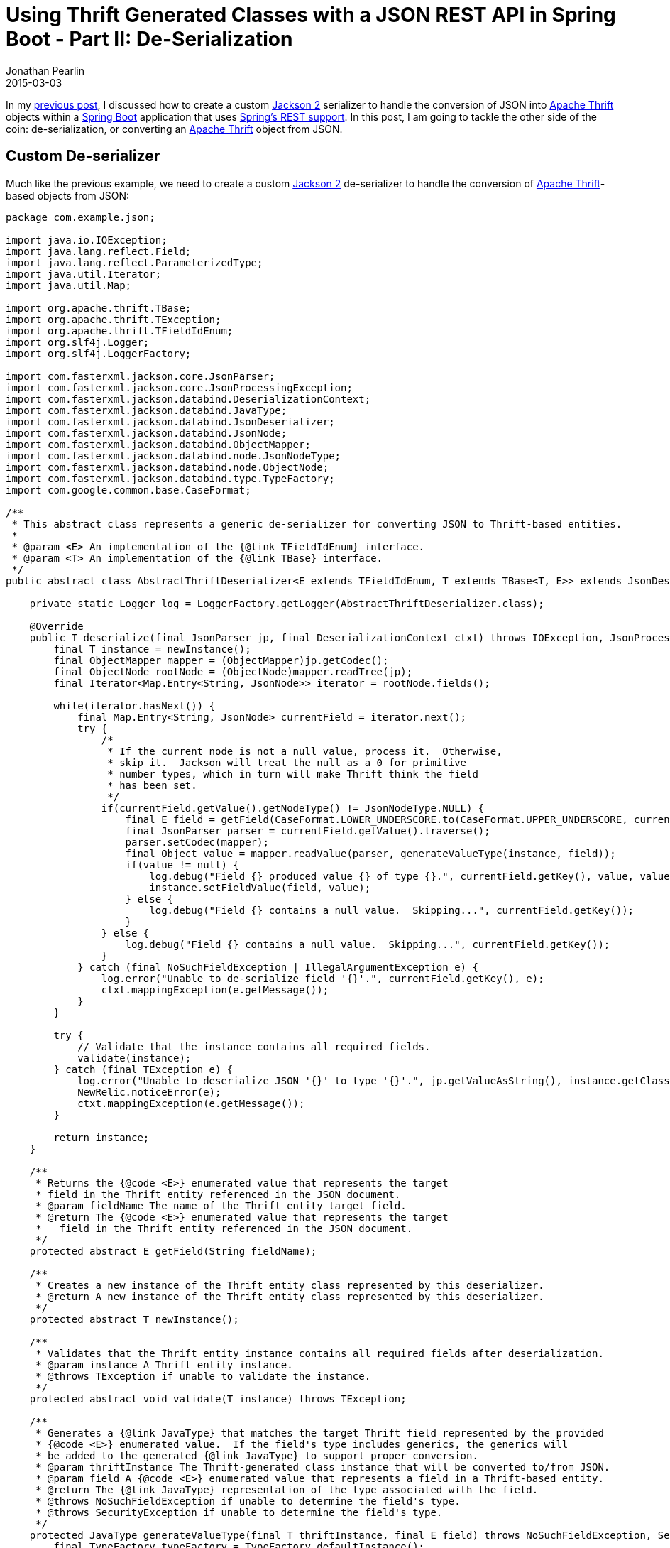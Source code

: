 = Using Thrift Generated Classes with a JSON REST API in Spring Boot - Part II: De-Serialization
Jonathan Pearlin
2015-03-03
:jbake-type: post
:jbake-tags: spring,thrift
:jbake-status: published
:source-highlighter: prettify
:linkattrs:
:id: thrift_json_rest_spring_boot_part_i
:icons: font
:guava: https://github.com/google/guava[Google Guava, window="_blank"]
:jackson: https://github.com/FasterXML/jackson[Jackson 2, window="_blank"]
:spring_boot: http://projects.spring.io/spring-boot/[Spring Boot, window="_blank"]
:spring_rest: https://spring.io/guides/gs/rest-service/[Spring's REST support, window="_blank"]
:thrift: https://thrift.apache.org/[Apache Thrift, window="_blank"]

In my http://jonathanpearlin.com/blog/2015/02/24/thrift_json_rest_spring_boot_part_i.html[previous post, window="_blank"], I discussed how
to create a custom {jackson} serializer to handle the conversion of JSON into {thrift} objects within a {spring_boot} application that uses
{spring_rest}.  In this post, I am going to tackle the other side of the coin:  de-serialization, or converting an {thrift} object from JSON.

== Custom De-serializer ==

Much like the previous example, we need to create a custom {jackson} de-serializer to handle the conversion of {thrift}-based objects from JSON:

[source,java]
----
package com.example.json;

import java.io.IOException;
import java.lang.reflect.Field;
import java.lang.reflect.ParameterizedType;
import java.util.Iterator;
import java.util.Map;

import org.apache.thrift.TBase;
import org.apache.thrift.TException;
import org.apache.thrift.TFieldIdEnum;
import org.slf4j.Logger;
import org.slf4j.LoggerFactory;

import com.fasterxml.jackson.core.JsonParser;
import com.fasterxml.jackson.core.JsonProcessingException;
import com.fasterxml.jackson.databind.DeserializationContext;
import com.fasterxml.jackson.databind.JavaType;
import com.fasterxml.jackson.databind.JsonDeserializer;
import com.fasterxml.jackson.databind.JsonNode;
import com.fasterxml.jackson.databind.ObjectMapper;
import com.fasterxml.jackson.databind.node.JsonNodeType;
import com.fasterxml.jackson.databind.node.ObjectNode;
import com.fasterxml.jackson.databind.type.TypeFactory;
import com.google.common.base.CaseFormat;

/**
 * This abstract class represents a generic de-serializer for converting JSON to Thrift-based entities.
 *
 * @param <E> An implementation of the {@link TFieldIdEnum} interface.
 * @param <T> An implementation of the {@link TBase} interface.
 */
public abstract class AbstractThriftDeserializer<E extends TFieldIdEnum, T extends TBase<T, E>> extends JsonDeserializer<T> {

    private static Logger log = LoggerFactory.getLogger(AbstractThriftDeserializer.class);

    @Override
    public T deserialize(final JsonParser jp, final DeserializationContext ctxt) throws IOException, JsonProcessingException {
        final T instance = newInstance();
        final ObjectMapper mapper = (ObjectMapper)jp.getCodec();
        final ObjectNode rootNode = (ObjectNode)mapper.readTree(jp);
        final Iterator<Map.Entry<String, JsonNode>> iterator = rootNode.fields();

        while(iterator.hasNext()) {
            final Map.Entry<String, JsonNode> currentField = iterator.next();
            try {
                /*
                 * If the current node is not a null value, process it.  Otherwise,
                 * skip it.  Jackson will treat the null as a 0 for primitive
                 * number types, which in turn will make Thrift think the field
                 * has been set.
                 */
                if(currentField.getValue().getNodeType() != JsonNodeType.NULL) {
                    final E field = getField(CaseFormat.LOWER_UNDERSCORE.to(CaseFormat.UPPER_UNDERSCORE, currentField.getKey()));
                    final JsonParser parser = currentField.getValue().traverse();
                    parser.setCodec(mapper);
                    final Object value = mapper.readValue(parser, generateValueType(instance, field));
                    if(value != null) {
                        log.debug("Field {} produced value {} of type {}.", currentField.getKey(), value, value.getClass().getName());
                        instance.setFieldValue(field, value);
                    } else {
                        log.debug("Field {} contains a null value.  Skipping...", currentField.getKey());
                    }
                } else {
                    log.debug("Field {} contains a null value.  Skipping...", currentField.getKey());
                }
            } catch (final NoSuchFieldException | IllegalArgumentException e) {
                log.error("Unable to de-serialize field '{}'.", currentField.getKey(), e);
                ctxt.mappingException(e.getMessage());
            }
        }

        try {
            // Validate that the instance contains all required fields.
            validate(instance);
        } catch (final TException e) {
            log.error("Unable to deserialize JSON '{}' to type '{}'.", jp.getValueAsString(), instance.getClass().getName(), e);
            NewRelic.noticeError(e);
            ctxt.mappingException(e.getMessage());
        }

        return instance;
    }

    /**
     * Returns the {@code <E>} enumerated value that represents the target
     * field in the Thrift entity referenced in the JSON document.
     * @param fieldName The name of the Thrift entity target field.
     * @return The {@code <E>} enumerated value that represents the target
     *   field in the Thrift entity referenced in the JSON document.
     */
    protected abstract E getField(String fieldName);

    /**
     * Creates a new instance of the Thrift entity class represented by this deserializer.
     * @return A new instance of the Thrift entity class represented by this deserializer.
     */
    protected abstract T newInstance();

    /**
     * Validates that the Thrift entity instance contains all required fields after deserialization.
     * @param instance A Thrift entity instance.
     * @throws TException if unable to validate the instance.
     */
    protected abstract void validate(T instance) throws TException;

    /**
     * Generates a {@link JavaType} that matches the target Thrift field represented by the provided
     * {@code <E>} enumerated value.  If the field's type includes generics, the generics will
     * be added to the generated {@link JavaType} to support proper conversion.
     * @param thriftInstance The Thrift-generated class instance that will be converted to/from JSON.
     * @param field A {@code <E>} enumerated value that represents a field in a Thrift-based entity.
     * @return The {@link JavaType} representation of the type associated with the field.
     * @throws NoSuchFieldException if unable to determine the field's type.
     * @throws SecurityException if unable to determine the field's type.
     */
    protected JavaType generateValueType(final T thriftInstance, final E field) throws NoSuchFieldException, SecurityException {
        final TypeFactory typeFactory = TypeFactory.defaultInstance();

        final Field declaredField = thriftInstance.getClass().getDeclaredField(field.getFieldName());
        if(declaredField.getType().equals(declaredField.getGenericType())) {
            log.debug("Generating JavaType for type '{}'.", declaredField.getType());
            return typeFactory.constructType(declaredField.getType());
        } else {
            final ParameterizedType type = (ParameterizedType)declaredField.getGenericType();
            final Class<?>[] parameterizedTypes = new Class<?>[type.getActualTypeArguments().length];
            for(int i=0; i<type.getActualTypeArguments().length; i++) {
                parameterizedTypes[i] = (Class<?>)type.getActualTypeArguments()[i];
            }
            log.debug("Generating JavaType for type '{}' with generics '{}'", declaredField.getType(), parameterizedTypes);
            return typeFactory.constructParametricType(declaredField.getType(), parameterizedTypes);
        }
    }
}
----

This approach uses the `TFieldIdEnum` enumeration present in each {thrift} object that defines the available fields in the object
to determine the mapping of the current JSON field into the {thrift} object.  In order to ensure proper type coercion, an additional
method (`generateValueType`) is provided to handle cases where {jackson} needs to be instructed about possible generic types.  Finally,
the generated {thrift} object is validated to ensure all required fields are present in the JSON.

In order to make this solution re-usable, three `abstract` methods are provided so that this common logic for de-serialization can be re-used
by more than one {thrift} object:

[source,java]
----
package com.example.json;

import org.apache.thrift.TException;

import com.example.v2.Book;

public class BookDeserializer extends AbstractThriftDeserializer<Book._Fields, Book> {

    @Override
    protected Book._Fields getField(final String fieldName) {
        return Book._Fields.valueOf(fieldName);
    }

    @Override
    protected Book newInstance() {
        return new Book();
    }

    @Override
    protected void validate(final Book instance) throws TException{
        instance.validate();
    }
}
----

The final step is to register our custom de-serializer with {spring} in our controller, just like we did for the custom serializer:

[source,java]
----
import org.springframework.beans.factory.InitializingBean;
import org.springframework.beans.factory.annotation.Autowired;
import org.springframework.http.HttpStatus;
import org.springframework.http.MediaType;
import org.springframework.http.ResponseEntity;
import org.springframework.http.converter.json.MappingJackson2HttpMessageConverter;
import org.springframework.web.bind.annotation.RequestMapping;
import org.springframework.web.bind.annotation.RequestMethod;
import org.springframework.web.bind.annotation.RequestParam;
import org.springframework.web.bind.annotation.RestController;

import com.example.v1.Book;
import com.example.json.BookDeserializer;
import com.example.json.BookSerializer;
import com.fasterxml.jackson.core.Version;
import com.fasterxml.jackson.databind.ObjectMapper;
import com.fasterxml.jackson.databind.module.SimpleModule;

@RestController
@RequestMapping("/api/v1/books")
public class BookController implements InitializingBean {

    @Autowired
    private BookRepository bookRepository;

    @Autowired
    private MappingJackson2HttpMessageConverter mappingJackson2HttpMessageConverter;

    @Override
    public void afterPropertiesSet() throws Exception {
        // Register the custom Thrift <> JSON deserializers/serializers.
        final ObjectMapper mapper = mappingJackson2HttpMessageConverter.getObjectMapper();
        final SimpleModule bookModule = new SimpleModule("Book", new Version(1,0,0,null,null,null));
        bookModule.addSerializer(new BookSerializer());
        bookModule.addDeserializer(new BookDeserializer());
        mapper.registerModule(bookModule);
    }

    ....

    @RequestMapping(method=RequestMethod.POST, produces = {MediaType.APPLICATION_JSON_VALUE}, consumes = {MediaType.ALL_VALUE})
    public ResponseEntity<Book> createBook(@RequestParam(@RequestBody final Book book) {
        if(book != null) {
            // Save the book!
        } else {
            return new ResponseEntity<Book>(HttpStatus.BAD_REQUEST);
        }
    }
}
----

Now, whenever a JSON payload is provided to the `createBook` method via an HTTP POST, {jackson} will handle the conversion of the JSON
into our {thrift} `Book` object!  By combining both the serialization and de-serialization code, you can now re-use your {thrift} model
as your DTO's for an additional RESTful interface.


